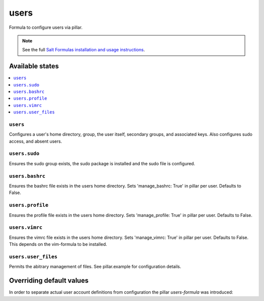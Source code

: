 =====
users
=====

Formula to configure users via pillar.


.. note::

    See the full `Salt Formulas installation and usage instructions
    <http://docs.saltstack.com/topics/development/conventions/formulas.html>`_.

Available states
================

.. contents::
    :local:

``users``
---------

Configures a user's home directory, group, the user itself, secondary groups,
and associated keys. Also configures sudo access, and absent users.

``users.sudo``
--------------

Ensures the sudo group exists, the sudo package is installed and the sudo file
is configured.

``users.bashrc``
----------------

Ensures the bashrc file exists in the users home directory. Sets 'manage_bashrc:
True' in pillar per user. Defaults to False.

``users.profile``
----------------

Ensures the profile file exists in the users home directory. Sets 'manage_profile:
True' in pillar per user. Defaults to False.

``users.vimrc``
---------------

Ensures the vimrc file exists in the users home directory. Sets 'manage_vimrc:
True' in pillar per user. Defaults to False.
This depends on the vim-formula to be installed.

``users.user_files``
---------------

Permits the abitrary management of files. See pillar.example for configuration details.

Overriding default values
=========================

In order to separate actual user account definitions from configuration the pillar `users-formula` was introduced:

.. code-bock:: yaml

    users:
      myuser:
        # stuff

    users-formula:
      lookup:
        root_group: toor
        shell: '/bin/zsh'
